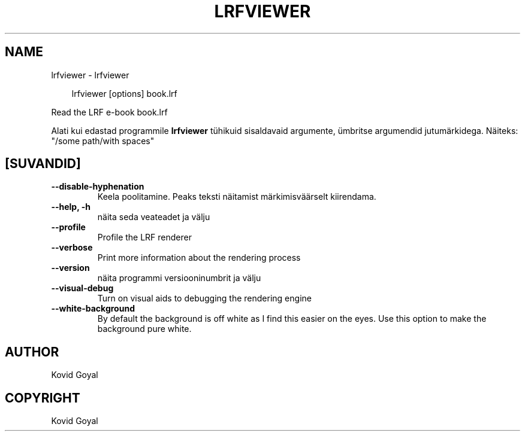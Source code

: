 .\" Man page generated from reStructuredText.
.
.
.nr rst2man-indent-level 0
.
.de1 rstReportMargin
\\$1 \\n[an-margin]
level \\n[rst2man-indent-level]
level margin: \\n[rst2man-indent\\n[rst2man-indent-level]]
-
\\n[rst2man-indent0]
\\n[rst2man-indent1]
\\n[rst2man-indent2]
..
.de1 INDENT
.\" .rstReportMargin pre:
. RS \\$1
. nr rst2man-indent\\n[rst2man-indent-level] \\n[an-margin]
. nr rst2man-indent-level +1
.\" .rstReportMargin post:
..
.de UNINDENT
. RE
.\" indent \\n[an-margin]
.\" old: \\n[rst2man-indent\\n[rst2man-indent-level]]
.nr rst2man-indent-level -1
.\" new: \\n[rst2man-indent\\n[rst2man-indent-level]]
.in \\n[rst2man-indent\\n[rst2man-indent-level]]u
..
.TH "LRFVIEWER" "1" "juuni 20, 2025" "8.5.0" "calibre"
.SH NAME
lrfviewer \- lrfviewer
.INDENT 0.0
.INDENT 3.5
.sp
.EX
lrfviewer [options] book.lrf
.EE
.UNINDENT
.UNINDENT
.sp
Read the LRF e\-book book.lrf
.sp
Alati kui edastad programmile \fBlrfviewer\fP tühikuid sisaldavaid argumente, ümbritse argumendid jutumärkidega. Näiteks: \(dq/some path/with spaces\(dq
.SH [SUVANDID]
.INDENT 0.0
.TP
.B \-\-disable\-hyphenation
Keela poolitamine. Peaks teksti näitamist märkimisväärselt kiirendama.
.UNINDENT
.INDENT 0.0
.TP
.B \-\-help, \-h
näita seda veateadet ja välju
.UNINDENT
.INDENT 0.0
.TP
.B \-\-profile
Profile the LRF renderer
.UNINDENT
.INDENT 0.0
.TP
.B \-\-verbose
Print more information about the rendering process
.UNINDENT
.INDENT 0.0
.TP
.B \-\-version
näita programmi versiooninumbrit ja välju
.UNINDENT
.INDENT 0.0
.TP
.B \-\-visual\-debug
Turn on visual aids to debugging the rendering engine
.UNINDENT
.INDENT 0.0
.TP
.B \-\-white\-background
By default the background is off white as I find this easier on the eyes. Use this option to make the background pure white.
.UNINDENT
.SH AUTHOR
Kovid Goyal
.SH COPYRIGHT
Kovid Goyal
.\" Generated by docutils manpage writer.
.
